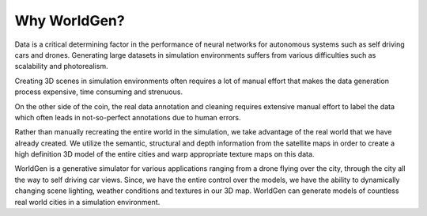 Why WorldGen?
====

Data is a critical determining factor in the performance of neural networks for autonomous systems such as self driving cars and drones. Generating large datasets in simulation environments suffers from various difficulties such as scalability and photorealism. 

Creating 3D scenes in simulation environments often requires a lot of manual effort that makes the data generation process expensive, time consuming and strenuous. 


.. image:: ../images/paper/manual.gif
  :width: 45%
  :alt: Creating Scenes Manually
  
.. image:: ../images/paper/manual2.gif
  :width: 45%
  :alt: Annotating Scenes Manually

On the other side of the coin, the real data annotation and cleaning requires extensive manual effort to label the data which often leads in not-so-perfect annotations due to human errors.

Rather than manually recreating the entire world in the simulation, we take advantage of the real world that we have already created. We utilize the semantic, structural and depth information from the satellite maps in order to create a high definition 3D model of the entire cities and warp appropriate texture maps on this data.

.. image:: ../images/paper/worldgen.gif
  :width: 100%
  :alt: Annotating Scenes Manually

WorldGen is a generative simulator for various applications ranging from a drone flying over the city, through the city all the way to self driving car views. Since, we have the entire control over the models, we have the ability to dynamically changing scene lighting, weather conditions and textures in our 3D map. WorldGen can generate models of countless real world cities in a simulation environment.


